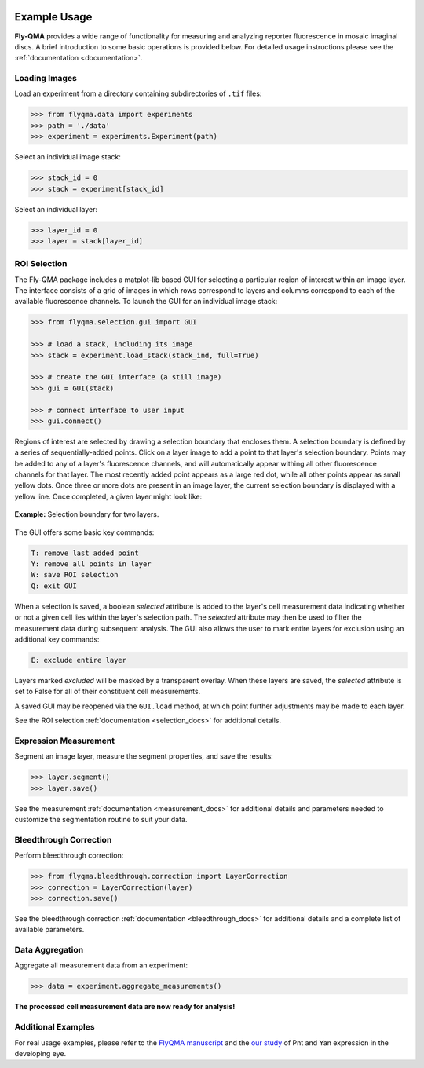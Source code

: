.. image:: graphics/Northwestern_purple_RGB.png
   :width: 30%
   :align: right
   :alt: nulogo
   :target: https://amaral.northwestern.edu/


Example Usage
=============

**Fly-QMA** provides a wide range of functionality for measuring and analyzing reporter fluorescence in mosaic imaginal discs. A brief introduction to some basic operations is provided below. For detailed usage instructions please see the :ref:`documentation <documentation>`.


Loading Images
--------------

Load an experiment from a directory containing subdirectories of ``.tif`` files:

.. code-block:: python

   >>> from flyqma.data import experiments
   >>> path = './data'
   >>> experiment = experiments.Experiment(path)


Select an individual image stack:

.. code-block:: python

   >>> stack_id = 0
   >>> stack = experiment[stack_id]


Select an individual layer:

.. code-block:: python

   >>> layer_id = 0
   >>> layer = stack[layer_id]



.. _gui:

ROI Selection
-------------

The Fly-QMA package includes a matplot-lib based GUI for selecting a particular region of interest within an image layer. The interface consists of a grid of images in which rows correspond to layers and columns correspond to each of the available fluorescence channels. To launch the GUI for an individual image stack:

.. code-block:: python

   >>> from flyqma.selection.gui import GUI

   >>> # load a stack, including its image
   >>> stack = experiment.load_stack(stack_ind, full=True)

   >>> # create the GUI interface (a still image)
   >>> gui = GUI(stack)

   >>> # connect interface to user input
   >>> gui.connect()


Regions of interest are selected by drawing a selection boundary that encloses them. A selection boundary is defined by a series of sequentially-added points. Click on a layer image to add a point to that layer's selection boundary. Points may be added to any of a layer's fluorescence channels, and will automatically appear withing all other fluorescence channels for that layer. The most recently added point appears as a large red dot, while all other points appear as small yellow dots. Once three or more dots are present in an image layer, the current selection boundary is displayed with a yellow line. Once completed, a given layer might look like:


.. figure:: graphics/example_gui.png
   :scale: 100 %
   :align: center
   :alt: example gui

   **Example:** Selection boundary for two layers.

The GUI offers some basic key commands:

.. code-block:: bash

   T: remove last added point
   Y: remove all points in layer
   W: save ROI selection
   Q: exit GUI

When a selection is saved, a boolean *selected* attribute is added to the layer's cell measurement data indicating whether or not a given cell lies within the layer's selection path. The *selected* attribute may then be used to filter the measurement data during subsequent analysis. The GUI also allows the user to mark entire layers for exclusion using an additional key commands:

.. code-block:: bash

   E: exclude entire layer

Layers marked *excluded* will be masked by a transparent overlay. When these layers are saved, the *selected* attribute is set to False for all of their constituent cell measurements.

A saved GUI may be reopened via the ``GUI.load`` method, at which point further adjustments may be made to each layer.

See the ROI selection :ref:`documentation <selection_docs>` for additional details.



Expression Measurement
----------------------

Segment an image layer, measure the segment properties, and save the results:

.. code-block:: python

   >>> layer.segment()
   >>> layer.save()

See the measurement :ref:`documentation <measurement_docs>` for additional details and parameters needed to customize the segmentation routine to suit your data.



Bleedthrough Correction
-----------------------

Perform bleedthrough correction:

.. code-block:: python

   >>> from flyqma.bleedthrough.correction import LayerCorrection
   >>> correction = LayerCorrection(layer)
   >>> correction.save()

See the bleedthrough correction :ref:`documentation <bleedthrough_docs>` for additional details and a complete list of available parameters.



Data Aggregation
----------------

Aggregate all measurement data from an experiment:

.. code-block:: python

   >>> data = experiment.aggregate_measurements()

**The processed cell measurement data are now ready for analysis!**



Additional Examples
-------------------

For real usage examples, please refer to the `FlyQMA manuscript <https://github.com/sebastianbernasek/flyqma_ms>`_ and the `our study <https://github.com/sebastianbernasek/pnt_yan_ratio>`_ of Pnt and Yan expression in the developing eye.
